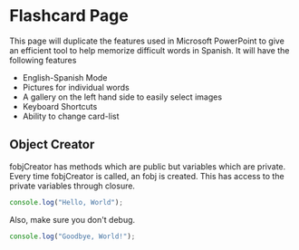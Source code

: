* Flashcard Page
This page will duplicate the features used in Microsoft PowerPoint to give an
efficient tool to help memorize difficult words in Spanish. It will have the
following features
+ English-Spanish Mode
+ Pictures for individual words
+ A gallery on the left hand side to easily select images
+ Keyboard Shortcuts
+ Ability to change card-list
** Object Creator
fobjCreator has methods which are public but variables which are private. Every
time fobjCreator is called, an fobj is created. This has access to the private
variables through closure. 

#+BEGIN_SRC js :tangle tangle.js
console.log("Hello, World");
#+END_SRC

Also, make sure you don't debug.
#+BEGIN_SRC js :tangle tangle.js
console.log("Goodbye, World!");
#+END_SRC
